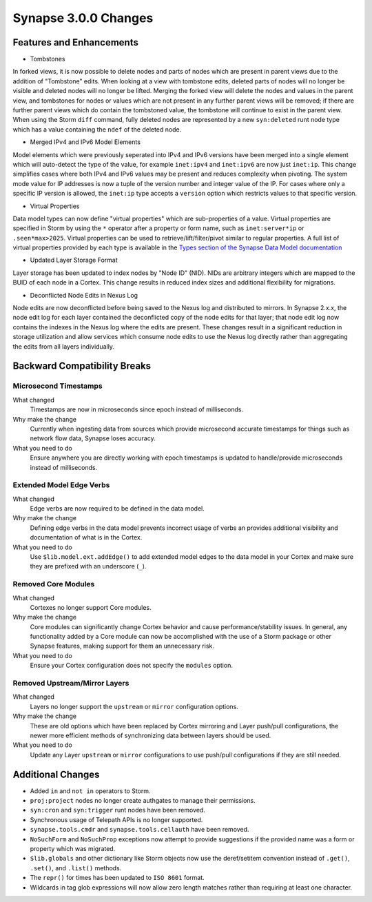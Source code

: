 .. _300_changes:

Synapse 3.0.0 Changes
=====================

Features and Enhancements
-------------------------

- Tombstones

In forked views, it is now possible to delete nodes and parts of nodes which are present in parent views due to the
addition of "Tombstone" edits. When looking at a view with tombstone edits, deleted parts of nodes will no longer be
visible and deleted nodes will no longer be lifted. Merging the forked view will delete the nodes and values in the
parent view, and tombstones for nodes or values which are not present in any further parent views will be removed;
if there are further parent views which do contain the tombstoned value, the tombstone will continue to exist in the
parent view. When using the Storm ``diff`` command, fully deleted nodes are represented by a new ``syn:deleted`` runt
node type which has a value containing the ``ndef`` of the deleted node.

- Merged IPv4 and IPv6 Model Elements

Model elements which were previously seperated into IPv4 and IPv6 versions have been merged into a single element
which will auto-detect the type of the value, for example ``inet:ipv4`` and ``inet:ipv6`` are now just ``inet:ip``.
This change simplifies cases where both IPv4 and IPv6 values may be present and reduces complexity when pivoting.
The system mode value for IP addresses is now a tuple of the version number and integer value of the IP. For cases
where only a specific IP version is allowed, the ``inet:ip`` type accepts a ``version`` option which restricts
values to that specific version.

- Virtual Properties

Data model types can now define "virtual properties" which are sub-properties of a value. Virtual properties are
specified in Storm by using the ``*`` operator after a property or form name, such as ``inet:server*ip`` or
``.seen*max>2025``. Virtual properties can be used to retrieve/lift/filter/pivot similar to regular properties.
A full list of virtual properties provided by each type is available in the `Types section of the Synapse Data Model documentation`_

- Updated Layer Storage Format

Layer storage has been updated to index nodes by "Node ID" (NID). NIDs are arbitrary integers which are mapped
to the BUID of each node in a Cortex. This change results in reduced index sizes and additional flexibility for
migrations.

- Deconflicted Node Edits in Nexus Log

Node edits are now deconflicted before being saved to the Nexus log and distributed to mirrors. In Synapse 2.x.x, 
the node edit log for each layer contained the deconflicted copy of the node edits for that layer; that node edit log
now contains the indexes in the Nexus log where the edits are present. These changes result in a significant reduction
in storage utilization and allow services which consume node edits to use the Nexus log directly rather than
aggregating the edits from all layers individually.

Backward Compatibility Breaks
-----------------------------

Microsecond Timestamps
~~~~~~~~~~~~~~~~~~~~~~

What changed
    Timestamps are now in microseconds since epoch instead of milliseconds.

Why make the change
    Currently when ingesting data from sources which provide microsecond accurate timestamps
    for things such as network flow data, Synapse loses accuracy.

What you need to do
    Ensure anywhere you are directly working with epoch timestamps is updated to
    handle/provide microseconds instead of milliseconds.

Extended Model Edge Verbs
~~~~~~~~~~~~~~~~~~~~~~~~~

What changed
    Edge verbs are now required to be defined in the data model.

Why make the change
    Defining edge verbs in the data model prevents incorrect usage of verbs
    an provides additional visibility and documentation of what is in the Cortex.

What you need to do
    Use ``$lib.model.ext.addEdge()`` to add extended model edges to the data model
    in your Cortex and make sure they are prefixed with an underscore (``_``).

Removed Core Modules
~~~~~~~~~~~~~~~~~~~~

What changed
    Cortexes no longer support Core modules.

Why make the change
    Core modules can significantly change Cortex behavior and cause performance/stability issues.
    In general, any functionality added by a Core module can now be accomplished with the use of
    a Storm package or other Synapse features, making support for them an unnecessary risk.

What you need to do
    Ensure your Cortex configuration does not specify the ``modules`` option.

Removed Upstream/Mirror Layers
~~~~~~~~~~~~~~~~~~~~~~~~~~~~~~

What changed
    Layers no longer support the ``upstream`` or ``mirror`` configuration options.

Why make the change
    These are old options which have been replaced by Cortex mirroring and Layer push/pull
    configurations, the newer more efficient methods of synchronizing data between layers
    should be used.

What you need to do
    Update any Layer ``upstream`` or ``mirror`` configurations to use push/pull configurations
    if they are still needed.

Additional Changes
------------------

- Added ``in`` and ``not in`` operators to Storm.
- ``proj:project`` nodes no longer create authgates to manage their permissions.
- ``syn:cron`` and ``syn:trigger`` runt nodes have been removed.
- Synchronous usage of Telepath APIs is no longer supported.
- ``synapse.tools.cmdr`` and ``synapse.tools.cellauth`` have been removed.
- ``NoSuchForm`` and ``NoSuchProp`` exceptions now attempt to provide suggestions if the provided name
  was a form or property which was migrated.
- ``$lib.globals`` and other dictionary like Storm objects now use the deref/setitem convention instead
  of ``.get()``, ``.set()``, and ``.list()`` methods.
- The ``repr()`` for times has been updated to ``ISO 8601`` format.
- Wildcards in tag glob expressions will now allow zero length matches rather than requiring at least one character.

.. _Types section of the Synapse Data Model documentation: autodocs/datamodel_types.html
